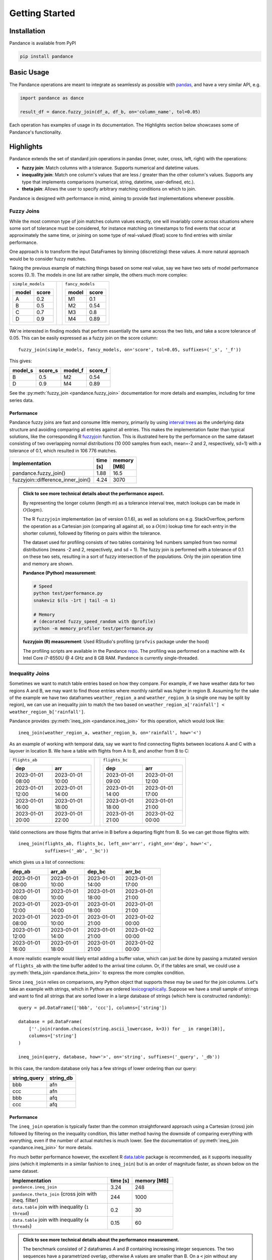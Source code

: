 .. role:: python(code)
  :language: python
  :class: highlight

.. _getting_started:

Getting Started
===============

Installation
------------

Pandance is available from PyPI

.. code-block:: shell

   pip install pandance


Basic Usage
-----------

The Pandance operations are meant to integrate as seamlessly as possible with
`pandas <https://pandas.pydata.org>`_, and have a very similar API, e.g.

.. code-block:: python

    import pandance as dance

    result_df = dance.fuzzy_join(df_a, df_b, on='column_name', tol=0.05)

Each operation has examples of usage in its documentation.
The Highlights section below showcases some of Pandance's functionality.


Highlights
----------

Pandance extends the set of standard join operations in pandas
(inner, outer, cross, left, right) with the operations:

- **fuzzy join**: Match columns with a tolerance. Supports numerical and datetime values.
- **inequality join**: Match one column's values that are less / greater than the other column's values.
  Supports any type that implements comparisons (numerical, string, datetime, user-defined, etc.).
- **theta join**: Allows the user to specify arbitrary matching conditions on
  which to join.

Pandance is designed with performance in mind, aiming to provide fast implementations
whenever possible.


Fuzzy Joins
"""""""""""

While the most common type of join matches column values exactly,
one will invariably come across situations where
some sort of tolerance must be considered,
for instance matching on timestamps to find events that occur at approximately the same time,
or joining on some type of real-valued (float) score to find entries with similar performance.

One approach is to transform the input DataFrames by binning (discretizing) these values.
A more natural approach would be to consider fuzzy matches.

Taking the previous example of matching things based on some real value,
say we have two sets of model performance scores (0..1).
The models in one list are rather simple, the others much more complex:

.. table::
    :class: container-table
    :width: 35%

    +---------------------+----+-------------------------+
    | ``simple_models``   |    | ``fancy_models``        |
    |                     |    |                         |
    | .. table::          |    | .. table::              |
    |                     |    |                         |
    |    =====   =====    |    |    =====   =====        |
    |    model   score    |    |    model   score        |
    |    =====   =====    |    |    =====   =====        |
    |    A       0.2      |    |    M1      0.1          |
    |    B       0.5      |    |    M2      0.54         |
    |    C       0.7      |    |    M3      0.8          |
    |    D       0.9      |    |    M4      0.89         |
    |    =====   =====    |    |    =====   =====        |
    |                     |    |                         |
    +---------------------+----+-------------------------+

We're interested in finding models that perform essentially the same across the two lists,
and take a score tolerance of 0.05.
This can be easily expressed as a fuzzy join on the score column::

    fuzzy_join(simple_models, fancy_models, on='score', tol=0.05, suffixes=('_s', '_f'))

This gives:

.. table::
    :width: 25%

    =======   =======   =======   =======
    model_s   score_s   model_f   score_f
    =======   =======   =======   =======
    B         0.5       M2        0.54
    D         0.9       M4        0.89
    =======   =======   =======   =======

See the :py:meth:`fuzzy_join <pandance.fuzzy_join>` documentation for more details
and examples, including for time series data.

Performance
~~~~~~~~~~~

Pandance fuzzy joins are fast and consume little memory, primarily by using
`interval trees <https://github.com/chaimleib/intervaltree>`_
as the underlying data structure and avoiding comparing all entries against all entries.
This makes the implementation faster than typical solutions, like the corresponding
R `fuzzyjoin <https://github.com/dgrtwo/fuzzyjoin/>`_ function.
This is illustrated here by the performance on the same dataset consisting of
two overlapping normal distributions (10 000 samples from each, mean=-2 and 2,
respectively, sd=1) with a tolerance of 0.1, which resulted in
106 776 matches.

.. table::
    :width: 50%
    :widths: 25 15 25

    +------------------------------------+-----------+-------------+
    | Implementation                     | time [s]  | memory [MB] |
    +====================================+===========+=============+
    | pandance.fuzzy_join()              |  1.88     |    16.5     |
    +------------------------------------+-----------+-------------+
    | fuzzyjoin::difference_inner_join() |  4.24     |   3070      |
    +------------------------------------+-----------+-------------+

.. admonition:: Click to see more technical details about the performance aspect.
    :class: toggle

    By representing the longer column (length *m*) as a tolerance interval tree,
    match lookups can be made in :math:`O(\log{m})`.

    The R ``fuzzyjoin`` implementation (as of version 0.1.6),
    as well as solutions on e.g. StackOverflow,
    perform the operation as a Cartesian join (comparing all against all,
    so a :math:`O(m)` lookup time for each entry in the shorter column),
    followed by filtering on pairs within the tolerance.

    The dataset used for profiling consists of two tables containing 1e4 numbers sampled
    from two normal distributions (means -2 and 2, respectively, and sd = 1).
    The fuzzy join is performed with a tolerance of 0.1 on these two sets,
    resulting in a sort of fuzzy intersection of the populations.
    Only the join operation time and memory are shown.

    **Pandance (Python) measurement**:

    .. code-block:: shell

        # Speed
        python test/performance.py
        snakeviz $(ls -1rt | tail -n 1)

        # Memory
        # (decorated fuzzy_speed_random with @profile)
        python -m memory_profiler test/performance.py

    **fuzzyjoin (R) measurement**: Used RStudio's profiling
    (``profvis`` package under the hood)

    The profiling scripts are available in the Pandance
    `repo <https://github.com/fburic/pandance/tree/main/test>`_.
    The profiling was performed on a machine with 4x Intel Core i7-8550U @ 4 GHz and 8 GB RAM.
    Pandance is currently single-threaded.


Inequality Joins
""""""""""""""""

Sometimes we want to match table entries based on how they compare.
For example, if we have weather data for two regions A and B,
we may want to find those entries where monthly rainfall was higher in
region B. Assuming for the sake of the example we have two dataframes
``weather_region_a`` and ``weather_region_b`` (a single one may be split by region),
we can use an inequality join to match the two based on
``weather_region_a['rainfall'] < weather_region_b['rainfall']``.

Pandance provides :py:meth:`ineq_join <pandance.ineq_join>` for this operation,
which would look like::

    ineq_join(weather_region_a, weather_region_b, on='rainfall', how='<')

As an example of working with temporal data, say we want to find connecting flights
between locations A and C with a layover in location B.
We have a table with flights from A to B, and another from B to C:

.. table::
    :class: container-table
    :width: 70%

    +----------------------------------------+----+----------------------------------------+
    | ``flights_ab``                         |    | ``flights_bc``                         |
    |                                        |    |                                        |
    | .. table::                             |    | .. table::                             |
    |                                        |    |                                        |
    |    ================  ================  |    |    ================  ================  |
    |    dep               arr               |    |    dep               arr               |
    |    ================  ================  |    |    ================  ================  |
    |    2023-01-01 08:00  2023-01-01 10:00  |    |    2023-01-01 09:00  2023-01-01 12:00  |
    |    2023-01-01 12:00  2023-01-01 14:00  |    |    2023-01-01 14:00  2023-01-01 17:00  |
    |    2023-01-01 16:00  2023-01-01 18:00  |    |    2023-01-01 18:00  2023-01-01 21:00  |
    |    2023-01-01 20:00  2023-01-01 22:00  |    |    2023-01-01 21:00  2023-01-02 00:00  |
    |    ================  ================  |    |    ================  ================  |
    |                                        |    |                                        |
    +----------------------------------------+----+----------------------------------------+

Valid connections are those flights that arrive in B before a departing flight from B.
So we can get those flights with::

    ineq_join(flights_ab, flights_bc, left_on='arr', right_on='dep', how='<',
              suffixes=('_ab', '_bc'))

which gives us a list of connections:

.. table::
    :width: 60%

    ================   ================   ================   ================
    dep_ab             arr_ab             dep_bc             arr_bc
    ================   ================   ================   ================
    2023-01-01 08:00   2023-01-01 10:00   2023-01-01 14:00   2023-01-01 17:00
    2023-01-01 08:00   2023-01-01 10:00   2023-01-01 18:00   2023-01-01 21:00
    2023-01-01 12:00   2023-01-01 14:00   2023-01-01 18:00   2023-01-01 21:00
    2023-01-01 08:00   2023-01-01 10:00   2023-01-01 21:00   2023-01-02 00:00
    2023-01-01 12:00   2023-01-01 14:00   2023-01-01 21:00   2023-01-02 00:00
    2023-01-01 16:00   2023-01-01 18:00   2023-01-01 21:00   2023-01-02 00:00
    ================   ================   ================   ================

A more realistic example would likely entail adding a buffer value,
which can just be done by passing a mutated version of ``flights_ab`` with
the time buffer added to the arrival time column.
Or, if the tables are small, we could use a :py:meth:`theta_join <pandance.theta_join>`
to express the more complex condition.

Since ``ineq_join`` relies on comparisons, any Python object that supports these
may be used for the join columns.
Let's take an example with strings, which in Python are ordered
`lexicographically <https://en.wikipedia.org/wiki/Lexicographic_order>`_.
Suppose we have a small sample of strings and want to find all strings that are
sorted lower in a large database of strings (which here is constructed randomly)::

    query = pd.DataFrame(['bbb', 'ccc'], columns=['string'])

    database = pd.DataFrame(
        [''.join(random.choices(string.ascii_lowercase, k=3)) for _ in range(10)],
        columns=['string']
    )

    ineq_join(query, database, how='>', on='string', suffixes=('_query', '_db'))

In this case, the random database only has a few strings of lower ordering than our query:

.. table::
    :width: 20%

    ============  =========
    string_query  string_db
    ============  =========
    bbb           afn
    ccc           afn
    bbb           afq
    ccc           afq
    ============  =========


Performance
~~~~~~~~~~~

The ``ineq_join`` operation is typically faster than the common straightforward approach
using a Cartesian (cross) join followed by filtering on the inequality condition,
this latter method having the downside of comparing everything with everything,
even if the number of actual matches is much lower.
See the documentation of :py:meth:`ineq_join <pandance.ineq_join>` for more details.

Fro much better performance however, the excellent R
`data.table <https://r-datatable.com>`_ package is recommended, as it supports
inequality joins (which it implements in a similar fashion to ``ineq_join``)
but is an order of magnitude faster, as shown below on the same dataset.

.. table::
    :width: 65%
    :widths: 60 15 25

    +--------------------------------------------------------+-----------+-------------+
    | Implementation                                         | time [s]  | memory [MB] |
    +========================================================+===========+=============+
    | ``pandance.ineq_join``                                 | 3.24      | 248         |
    +--------------------------------------------------------+-----------+-------------+
    | ``pandance.theta_join`` (cross join with ineq. filter) | 244       | 1000        |
    +--------------------------------------------------------+-----------+-------------+
    | ``data.table`` join with inequality (``1 thread``)     | 0.2       | 30          |
    +--------------------------------------------------------+-----------+-------------+
    | ``data.table`` join with inequality (``4 threads``)    | 0.15      | 60          |
    +--------------------------------------------------------+-----------+-------------+


.. admonition:: Click to see more technical details about the performance measurement.
    :class: toggle

    The benchmark consisted of 2 dataframes *A* and *B* containing increasing integer sequences.
    The two sequences have a parametrized overlap, otherwise A values are smaller than B.
    On a ``<`` join without any overlap, the result is a Cartesian join,
    with :math:`A \cdot B` elements.
    With a nonzero overlap L, the number of matches (rows in the result) is
    :math:`A \cdot B - L^2 + \binom{L}{2}`.
    For the results below *A* = *B* = 3000 and *L* = 1500,
    meaning a result of length 7 874 250.
    Only the join operation time and memory are shown.
    ``data.table`` version ``1.14.8`` was used.

    **Pandance (Python) measurement**:

    .. code-block:: shell

        # Speed
        python test/performance.py
        snakeviz $(ls -1rt | tail -n 1)

        # Memory
        # (decorated ineq_join_overlap_cartesian with @profile)
        python -m memory_profiler test/performance.py

    **data.table (R) measurement**: Used RStudio's profiling
    (``profvis`` package under the hood)

    The profiling scripts are available in the Pandance
    `repo <https://github.com/fburic/pandance/tree/main/test>`_.
    The profiling was performed on a machine with 4x Intel Core i7-8550U @ 4 GHz and 8 GB RAM.
    Pandance is currently single-threaded.


Theta Joins
"""""""""""

While joins naturally capture exact or approximate matching between columns,
in principle pairs of values may be considered to match based on any criteria.

In `relational algebra <https://en.wikipedia.org/wiki/Relational_algebra#%CE%B8-join_and_equijoin>`_,
a :math:`\theta`-join is a join where pairs :math:`(a, b)`
of values from columns A and B are considered to match
if they fulfill a relation :math:`\theta`, which we could write :math:`\theta(a, b) = True`.

Pandance implements an (inner) :py:meth:`theta_join <pandance.theta_join>` that takes a
user-specified boolean-valued function which judges whether pairs of elements match.
This is a departure from the typical limited choice of :math:`\theta`
as an inequality `{<, <=, =, !=, >=, >}`.

For instance, if we have the following tables of strings
and want to find all pairs in which `keywords` appear as substrings of `phrases`:

.. table::
    :class: container-table
    :width: 70%

    +-----------------+----+-----------------------------------------------------+
    | ``keywords``    |    | ``phrases``                                         |
    |                 |    |                                                     |
    | .. table::      |    | .. table::                                          |
    |                 |    |                                                     |
    |    +---------+  |    |    +---------------------------------------------+  |
    |    | keyword |  |    |    | phrase                                      |  |
    |    +=========+  |    |    +=============================================+  |
    |    | a       |  |    |    | the quick brown fox jumps over the lazy dog |  |
    |    +---------+  |    |    +---------------------------------------------+  |
    |    | the     |  |    |    | lorem ipsum dolor                           |  |
    |    +---------+  |    |    +---------------------------------------------+  |
    |    | xyzzy   |  |    |                                                     |
    |    +---------+  |    |                                                     |
    |                 |    |                                                     |
    +-----------------+----+-----------------------------------------------------+

A :math:`\theta`-join can be written with a user-specified match relation
:python:`lambda kw, phrase: kw in phrase` like so::

    dance.theta_join(
        keywords, phrases,
        left_on='keyword', right_on='phrase',
        relation=lambda kw, phrase: kw in phrase
    )

Which results in:

.. table::
    :width: 45%

    =======  ===========================================
    keyword  phrase
    =======  ===========================================
    a        the quick brown fox jumps over the lazy dog
    the      the quick brown fox jumps over the lazy dog
    =======  ===========================================

See the :py:meth:`theta_join <pandance.theta_join>` documentation for more details
and examples.

.. warning::

    Since this Pandance operation allows any user-specified matching relation,
    there is no way of avoiding a Cartesian join of the two join columns
    (comparing everything with everything).
    This will likely consume all available memory for large data sets,
    so care must be taken (although Pandance will warn you first).

    Consider instead using the special case provided by
    :py:meth:`fuzzy_join <pandance.fuzzy_join>`
    whenever possible.
